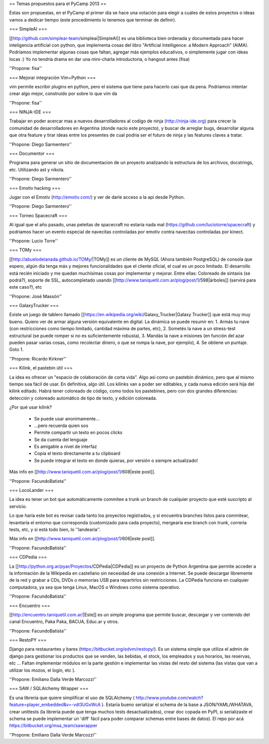== Temas propuestos para el PyCamp 2013 ==

Estas son propuestas, en el PyCamp el primer día se hace una votación para elegir a cuáles de estos proyectos o ideas vamos a dedicar tiempo (este procedimiento lo tenemos que terminar de definir).

=== SimpleAI ===

[[http://github.com/simpleai-team/simpleai|SimpleAI]] es una biblioteca bien ordenada y documentada para hacer inteligencia artificial con python, que implementa cosas del libro "Artificial Intelligence: a Modern Approach" (AIMA). Podríamos implementar algunas cosas que faltan, agregar más ejemplos educativos, o simplemente jugar con ideas locas :) Yo no tendría drama en dar una mini-charla introductoria, o hangout antes (fisa) 

''Propone: fisa''

=== Mejorar integración Vim+Python ===

vim permite escribir plugins en python, pero el sistema que tiene para hacerlo casi que da pena. Podríamos intentar crear algo mejor, construído por sobre lo que vim da 

''Propone: fisa''

=== NINJA-IDE ===

Trabajar en poder acercar mas a nuevos desarrolladores al codigo de ninja (http://ninja-ide.org) para crecer la comunidad de desarrolladores en Argentina (donde nacio este proyecto), y buscar de arreglar bugs, desarrollar alguna que otra feature y tirar ideas entre los presentes de cual podria ser el futuro de ninja y las features claves a tratar.

''Propone: Diego Sarmentero''

=== Documentor ===

Programa para generar un sitio de documentacion de un proyecto analizando la estructura de los archivos, docstrings, etc. Utilizando ast y nikola. 

''Propone: Diego Sarmentero''


=== Emotiv hacking ===

Jugar con el Emotiv (http://emotiv.com/) y ver de darle acceso a la api desde Python. 

''Propone: Diego Sarmentero''


=== Torneo Spacecraft ===

Al igual que el año pasado, unas peleitas de spacecraft no estaria nada mal (https://github.com/luciotorre/spacecraft) y podriamos hacer un evento especial de navecitas controladas por emotiv contra navecitas controladas por kinect.

''Propone: Lucio Torre''


=== TOMy ===

[[http://abuelodelanada.github.io/TOMy/|TOMy]] es un cliente de MySQL (Ahora también PostgreSQL) de consola que espero, algún día tenga más y mejores funcionalidades que el cliente oficial, el cual es un poco limitado. El desarrollo está recién iniciado y me quedan muchísimas cosas por implementar y mejorar. Entre ellas: Coloreado de sintaxis (se podrá?), soporte de SSL, autocompletado usando [[http://www.taniquetil.com.ar/plog/post/1/598|árboles]] (servirá para este caso?), etc

''Propone: José Massón''


=== GalaxyTrucker ===

Existe un juego de tablero llamado [[https://en.wikipedia.org/wiki/Galaxy_Trucker|Galaxy Trucker]] que está muy muy bueno. Quiero ver de armar alguna versión equivalente en digital. La dinámica se puede resumir en: 1. Armás tu nave (con restricciones como tiempo limitado, cantidad máxima de partes, etc), 2. Sometés la nave a un stress-test estructural (se puede romper si no es suficientemente robusta), 3. Mandás la nave a misiones (en función del azar pueden pasar varias cosas, como recolectar dinero, o que se rompa la nave, por ejemplo), 4. Se obtiene un puntaje. Goto 1. 

''Propone: Ricardo Kirkner''

=== Kilink, el pastebin útil ===

La idea es ofrecer un "espacio de colaboración de corta vida".  Algo así como un pastebin dinámico, pero que al mismo tiempo sea fácil de usar. En definitiva, algo útil.  Los kilinks van a poder ser editables, y cada nueva edición será hija del kilink editado.  Habrá tener coloreado de código, como todos los pastebines, pero con dos grandes diferencias: detección y coloreado automático de tipo de texto, y edición coloreada. 

¿Por qué usar kilink?

 * Se puede usar anonimamente...
 * ...pero recuerda quien sos
 * Permite compartir un texto en pocos clicks
 * Se da cuenta del lenguaje
 * Es amigable a nivel de interfaz
 * Copia el texto directamente a tu clipboard
 * Se puede integrar el texto en donde quieras, por versión o siempre actualizado!

Más info en [[http://www.taniquetil.com.ar/plog/post/1/608|este post]]. 

''Propone: FacundoBatista''

=== LocoLander ===

La idea es tener un bot que automáticamente commitee a trunk un branch de cualquier proyecto que esté suscripto al servicio.

Lo que haría este bot es revisar cada tanto los proyectos registrados, y si encuentra branches listos para commitear, levantaría el entorno que corresponda (customizado para cada proyecto), mergearía ese branch con trunk, correría tests, etc, y si está todo bien, lo ''landearía''.

Más info en [[http://www.taniquetil.com.ar/plog/post/1/606|este post]].

''Propone: FacundoBatista''

=== CDPedia ===

La [[http://python.org.ar/pyar/Proyectos/CDPedia|CDPedia]] es un proyecto de Python Argentina que permite acceder a la información de la Wikipedia en castellano sin necesidad de una conexión a Internet. Se puede descargar libremente de la red y grabar a CDs, DVDs o memorias USB para repartirlos sin restricciones. La CDPedia funciona en cualquier computadora, ya sea que tenga Linux, MacOS o Windows como sistema operativo.

''Propone: FacundoBatista''

=== Encuentro ===

[[http://encuentro.taniquetil.com.ar/|Este]] es un simple programa que permite buscar, descargar y ver contenido del canal Encuentro, Paka Paka, BACUA, Educ.ar y otros. 

''Propone: FacundoBatista''

=== RestoPY ===

Django para restaurantes y bares (https://bitbucket.org/edvm/restopy/). Es un sistema simple que utiliza el admin de django para gestionar los productos que se venden, las bebidas, el stock, los empleados y sus horarios, las reservas, etc ... Faltan implementar módulos en la parte gestión e implementar las vistas del resto del sistema (las vistas que van a utilizar los mozos, el login, etc ).

''Propone: Emiliano Dalla Verde Marcozzi''

=== SAW / SQLAlchemy Wrapper ===

Es una librería que quiere simplificar el uso de SQLAlchemy ( http://www.youtube.com/watch?feature=player_embedded&v=-vdl3UGxWcA ). Estaría bueno serializar el schema de la base a JSON/YAML/WHATAVA, crear unittests (la librería puede que tenga muchos tests desactualizados), crear doc copada en PyPI, si serializaste el schema se puede implementar un 'diff' fácil para poder comparar schemas entre bases de datos). El repo por acá https://bitbucket.org/msa_team/sawrapper

''Propone: Emiliano Dalla Verde Marcozzi''
